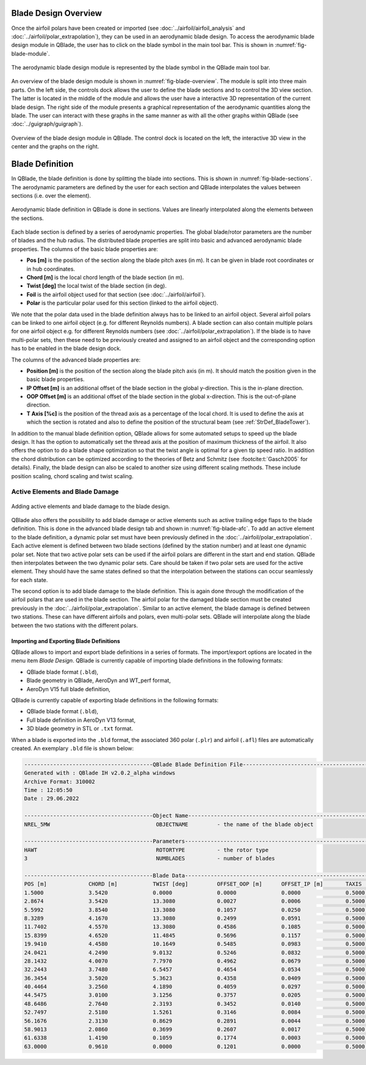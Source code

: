 Blade Design Overview
---------------------

Once the airfoil polars have been created or imported (see :doc:`../airfoil/airfoil_analysis` and :doc:`../airfoil/polar_extrapolation`), 
they can be used in an aerodynamic blade design. To access the aerodynamic blade design module in QBlade, the user has to click on the blade symbol in the main tool bar.
This is shown in :numref:`fig-blade-module`.

.. _fig-blade-module:
.. figure:: blade_module.png
    :align: center
    :alt: Blade design module in QBlade.

    The aerodynamic blade design module is represented by the blade symbol in the QBlade main tool bar.


An overview of the blade design module is shown in :numref:`fig-blade-overview`. The module is split into three main parts. 
On the left side, the controls dock allows the user to define the blade sections and to control the 3D view section. 
The latter is located in the middle of the module and allows the user have a interactive 3D representation of the current blade design.
The right side of the module presents a graphical representation of the aerodynamic quantities along the blade. 
The user can interact with these graphs in the same manner as with all the other graphs within QBlade (see :doc:`../guigraph/guigraph`).

.. _fig-blade-overview:
.. figure:: blade_section_overview.png
    :align: center
    :alt: Overview of the Blade Design Module in QBlade

    Overview of the blade design module in QBlade. The control dock is located on the left, the interactive 3D view in the center and the graphs on the right.  

Blade Definition
-----------------

In QBlade, the blade definition is done by splitting the blade into sections. This is shown
in :numref:`fig-blade-sections`. The aerodynamic parameters are defined by the user for each section and QBlade interpolates the values between sections (i.e. over the element). 

.. _fig-blade-sections:
.. figure:: blade_sections.png
    :align: center
    :alt: Aerodynamic Blade Definition in QBlade is done in Sections.

    Aerodynamic blade definition in QBlade is done in sections. Values are linearly interpolated along the elements between the sections.


Each blade section is defined by a series of aerodynamic properties. The global blade/rotor parameters are the number of blades and the hub radius. 
The distributed blade properties are split into basic and advanced aerodynamic blade properties.
The columns of the basic blade properties are:

- **Pos [m]** is the position of the section along the blade pitch axes (in m). It can be given in blade root coordinates or in hub coordinates. 
- **Chord [m]** is the local chord length of the blade section (in m).
- **Twist [deg]** the local twist of the blade section (in deg). 
- **Foil** is the airfoil object used for that section (see :doc:`../airfoil/airfoil`).
- **Polar** is the particular polar used for this section (linked to the airfoil object).

We note that the polar data used in the blade definition always has to be linked to an airfoil object. Several airfoil polars can be linked to one airfoil object (e.g. for different Reynolds numbers).
A blade section can also contain multiple polars for one airfoil object e.g. for different Reynolds numbers (see :doc:`../airfoil/polar_extrapolation`). 
If the blade is to have multi-polar sets, then these need to be previously created and assigned to an airfoil object and the corresponding option has to be enabled in the blade design dock.

The columns of the advanced blade properties are:

- **Position [m]** is the position of the section along the blade pitch axis (in m). It should match the position given in the basic blade properties. 
- **IP Offset [m]** is an additional offset of the blade section in the global y-direction. This is the in-plane direction.
- **OOP Offset [m]** is an additional offset of the blade section in the global x-direction. This is the out-of-plane direction.
- **T Axis [%c]** is the position of the thread axis as a percentage of the local chord. It is used to define the axis at which the section is rotated and also to define the position of the structural beam (see :ref:`StrDef_BladeTower`). 

In addition to the manual blade definition option, QBlade allows for some automated setups to speed up the blade design. It has the option to automatically set the
thread axis at the position of maximum thickness of the airfoil. It also offers the option to do a blade shape optimization so that the twist angle is optimal for a given tip speed ratio. 
In addition the chord distribution can be optimized according to the theories of Betz and Schmitz (see :footcite:t:`Gasch2005` for details). Finally, the blade design can also be scaled to another size using different scaling methods. These include position scaling, chord scaling and twist scaling.


Active Elements and Blade Damage
^^^^^^^^^^^^^^^^^^^^^^^^^^^^^^^^

.. _fig-blade-afc:
.. figure:: blade_active_elements.png
    :align: center
    :alt: Adding Active Elements and Blade Damage to the Blade Design 

    Adding active elements and blade damage to the blade design.

QBlade also offers the possibility to add blade damage or active elements such as active trailing edge flaps to the blade definition. This is done in the advanced blade design tab and shown in :numref:`fig-blade-afc`.
To add an active element to the blade definition, a dynamic polar set must have been previously defined in the :doc:`../airfoil/polar_extrapolation`.
Each active element is defined between two blade sections (defined by the station number) and at least one dynamic polar set. 
Note that two active polar sets can be used if the airfoil polars are different in the start and end station. QBlade then interpolates between the two dynamic polar sets.
Care should be taken if two polar sets are used for the active element. They should have the same states defined so that the interpolation between the stations can occur seamlessly for each state.

The second option is to add blade damage to the blade definition. This is again done through the modification of the airfoil polars that are used in the blade section.
The airfoil polar for the damaged blade section must be created previously in the :doc:`../airfoil/polar_extrapolation`. Similar to an active element, the blade damage is defined between two stations. These can have 
different airfoils and polars, even multi-polar sets. QBlade will interpolate along the blade between the two stations with the different polars.

Importing and Exporting Blade Definitions
=========================================

QBlade allows to import and export blade definitions in a series of formats. The import/export options are located in the menu item *Blade Design*.
QBlade is currently capable of importing blade definitions in the following formats:

- QBlade blade format (``.bld``),
- Blade geometry in QBlade, AeroDyn and WT_perf format,
- AeroDyn V15 full blade definition,


QBlade is currently capable of exporting blade definitions in the following formats:

- QBlade blade format (``.bld``),
- Full blade definition in AeroDyn V13 format,
- 3D blade geometry in STL or ``.txt`` format.

When a blade is exported into the ``.bld`` format, the associated 360 polar (``.plr``) and airfoil (``.afl``) files are automatically created.
An exemplary ``.bld`` file is shown below:

.. code-block:: console

	----------------------------------------QBlade Blade Definition File------------------------------------------------
	Generated with : QBlade IH v2.0.2_alpha windows
	Archive Format: 310002
	Time : 12:05:50
	Date : 29.06.2022

	----------------------------------------Object Name-----------------------------------------------------------------
	NREL_5MW                                 OBJECTNAME         - the name of the blade object

	----------------------------------------Parameters------------------------------------------------------------------
	HAWT                                     ROTORTYPE          - the rotor type
	3                                        NUMBLADES          - number of blades

	----------------------------------------Blade Data------------------------------------------------------------------
	POS [m]             CHORD [m]           TWIST [deg]         OFFSET_OOP [m]      OFFSET_IP [m]       TAXIS [-]           POLAR_FILE          
	1.5000              3.5420              0.0000              0.0000              0.0000              0.5000              t100.0_nre_5mw_Cylinder_1_section_with_a_Cd_of_0.50.plr
	2.8674              3.5420              13.3080             0.0027              0.0006              0.5000              t100.0_nre_5mw_Cylinder_1_section_with_a_Cd_of_0.50.plr
	5.5992              3.8540              13.3080             0.1057              0.0250              0.5000              t100.0_nre_5mw_Cylinder_1_section_with_a_Cd_of_0.50.plr
	8.3289              4.1670              13.3080             0.2499              0.0591              0.5000              t90.0_nre_5mw_Cylinder_2_section_with_a_Cd_of_0.35.plr
	11.7402             4.5570              13.3080             0.4586              0.1085              0.5000              t40.0_nre_5mw_DU40_airfoil_with_an_aspect_ratio_of_17._Original_-180_to_180deg.plr
	15.8399             4.6520              11.4845             0.5696              0.1157              0.5000              t35.0_nre_5mw_DU35_airfoil_with_an_aspect_ratio_of_17._Original_-180_to_180deg.plr
	19.9410             4.4580              10.1649             0.5485              0.0983              0.5000              t35.0_nre_5mw_DU35_airfoil_with_an_aspect_ratio_of_17._Original_-180_to_180deg.plr
	24.0421             4.2490              9.0132              0.5246              0.0832              0.5000              t30.0_nre_5mw_DU30_airfoil_with_an_aspect_ratio_of_17._Original_-180_to_180deg.plr
	28.1432             4.0070              7.7970              0.4962              0.0679              0.5000              t25.0_nre_5mw_DU25_airfoil_with_an_aspect_ratio_of_17._Original_-180_to_180deg.plr
	32.2443             3.7480              6.5457              0.4654              0.0534              0.5000              t25.0_nre_5mw_DU25_airfoil_with_an_aspect_ratio_of_17._Original_-180_to_180deg.plr
	36.3454             3.5020              5.3623              0.4358              0.0409              0.5000              t21.0_nre_5mw_DU21_airfoil_with_an_aspect_ratio_of_17._Original_-180_to_180deg.plr
	40.4464             3.2560              4.1890              0.4059              0.0297              0.5000              t21.0_nre_5mw_DU21_airfoil_with_an_aspect_ratio_of_17._Original_-180_to_180deg.plr
	44.5475             3.0100              3.1256              0.3757              0.0205              0.5000              t17.0_nre_5mw_NA64_A17_airfoil_with_an_aspect_ratio_of_17._Original_-180_to_180deg.plr
	48.6486             2.7640              2.3193              0.3452              0.0140              0.5000              t17.0_nre_5mw_NA64_A17_airfoil_with_an_aspect_ratio_of_17._Original_-180_to_180deg.plr
	52.7497             2.5180              1.5261              0.3146              0.0084              0.5000              t17.0_nre_5mw_NA64_A17_airfoil_with_an_aspect_ratio_of_17._Original_-180_to_180deg.plr
	56.1676             2.3130              0.8629              0.2891              0.0044              0.5000              t17.0_nre_5mw_NA64_A17_airfoil_with_an_aspect_ratio_of_17._Original_-180_to_180deg.plr
	58.9013             2.0860              0.3699              0.2607              0.0017              0.5000              t17.0_nre_5mw_NA64_A17_airfoil_with_an_aspect_ratio_of_17._Original_-180_to_180deg.plr
	61.6338             1.4190              0.1059              0.1774              0.0003              0.5000              t17.0_nre_5mw_NA64_A17_airfoil_with_an_aspect_ratio_of_17._Original_-180_to_180deg.plr
	63.0000             0.9610              0.0000              0.1201              0.0000              0.5000              t17.0_nre_5mw_NA64_A17_airfoil_with_an_aspect_ratio_of_17._Original_-180_to_180deg.plr

.. footbibliography::
